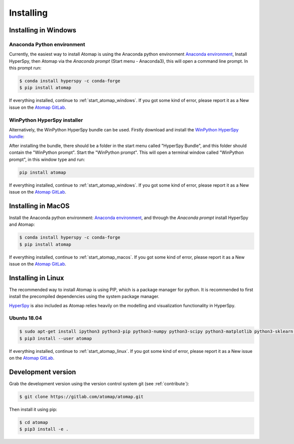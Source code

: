 .. _install:

==========
Installing
==========

.. _install_windows:

Installing in Windows
---------------------

Anaconda Python environment
***************************

Currently, the easiest way to install Atomap is using the Anaconda python environment `Anaconda environment <https://www.continuum.io/downloads>`_,
Install HyperSpy, then Atomap via the `Anaconda prompt` (Start menu - Anaconda3), this will open a command line prompt.
In this prompt run:

.. code-block:: bash

    $ conda install hyperspy -c conda-forge
    $ pip install atomap

If everything installed, continue to :ref:`start_atomap_windows`.
If you got some kind of error, please report it as a New issue on the `Atomap GitLab <https://gitlab.com/atomap/atomap/issues>`_.


WinPython HyperSpy installer
****************************

Alternatively, the WinPython HyperSpy bundle can be used.
Firstly download and install the `WinPython HyperSpy bundle <https://github.com/hyperspy/hyperspy-bundle/releases>`_:

After installing the bundle, there should be a folder in the start menu called "HyperSpy Bundle", and this
folder should contain the "WinPython prompt". Start the "WinPython prompt". This will open a terminal window called
"WinPython prompt", in this window type and run:

.. code-block:: bash

    pip install atomap

If everything installed, continue to :ref:`start_atomap_windows`.
If you got some kind of error, please report it as a New issue on the `Atomap GitLab <https://gitlab.com/atomap/atomap/issues>`_.


Installing in MacOS
-------------------

Install the Anaconda python environment: `Anaconda environment <https://www.continuum.io/downloads>`_, and through the `Anaconda prompt` install HyperSpy and Atomap:

.. code-block:: bash

    $ conda install hyperspy -c conda-forge
    $ pip install atomap


If everything installed, continue to :ref:`start_atomap_macos`.
If you got some kind of error, please report it as a New issue on the `Atomap GitLab <https://gitlab.com/atomap/atomap/issues>`_.


Installing in Linux
-------------------

The recommended way to install Atomap is using PIP, which is a package manager for python.
It is recommended to first install the precompiled dependencies using the system package manager.

`HyperSpy <http://hyperspy.org/>`_ is also included as Atomap relies heavily on the modelling and visualization functionality in HyperSpy.

Ubuntu 18.04
************

.. code-block:: bash

    $ sudo apt-get install ipython3 python3-pip python3-numpy python3-scipy python3-matplotlib python3-sklearn python3-skimage python3-h5py python3-dask python3-traits python3-tqdm python3-pint python3-dask python3-pyqt5 python3-lxml python3-sympy python3-sparse python3-statsmodels python3-numexpr python3-ipykernel python3-jupyter-client python3-requests python3-dill python3-natsort
    $ pip3 install --user atomap

If everything installed, continue to :ref:`start_atomap_linux`.
If you got some kind of error, please report it as a New issue on the `Atomap GitLab <https://gitlab.com/atomap/atomap/issues>`_.


Development version
-------------------

Grab the development version using the version control system git (see :ref:`contribute`):

.. code-block:: bash

    $ git clone https://gitlab.com/atomap/atomap.git

Then install it using pip:

.. code-block:: bash

    $ cd atomap
    $ pip3 install -e .
